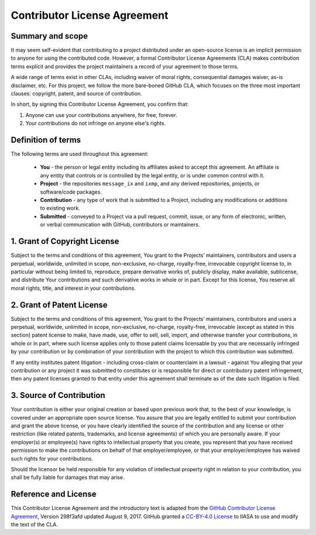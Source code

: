 Contributor License Agreement
=============================

Summary and scope
-----------------

It may seem self-evident that contributing to a project
distributed under an open-source license
is an implicit permission to anyone for using the contributed code.
However, a formal Contributor License Agreements (CLA) 
makes contribution terms explicit and provides the project maintainers 
a record of your agreement to those terms.

A wide range of terms exist in other CLAs, including waiver of moral rights,
consequential damages waiver, as-is disclaimer, etc.
For this project, we follow the more bare-boned GitHub CLA,
which focuses on the three most important clauses:
copyright, patent, and source of contribution.

In short, by signing this Contributor License Agreement, you confirm that:

1. Anyone can use your contributions anywhere, for free, forever.

2. Your contributions do not infringe on anyone else's rights.


Definition of terms
-------------------

The following terms are used throughout this agreement:

 - **You** - the person or legal entity including its affiliates asked
   to accept this agreement. An affiliate is any entity that controls 
   or is controlled by the legal entity, or is under common control with it.
 - **Project** - the repositories ``message_ix`` and ``ixmp``, and 
   any derived repositories, projects, or software/code packages.
 - **Contribution** - any type of work that is submitted to a Project,
   including any modifications or additions to existing work.
 - **Submitted** - conveyed to a Project via a pull request, commit, issue,
   or any form of electronic, written, or verbal communication with GitHub,
   contributors or maintainers.

1. Grant of Copyright License
-----------------------------

Subject to the terms and conditions of this agreement, You grant to
the Projects’ maintainers, contributors and users a perpetual, worldwide,
unlimited in scope, non-exclusive, no-charge, royalty-free, irrevocable 
copyright license to, in particular without being limited to,
reproduce, prepare derivative works of, publicly display, make available,
sublicense, and distribute Your contributions and such derivative works
in whole or in part. Except for this license, You reserve all moral rights,
title, and interest in your contributions.

2. Grant of Patent License
--------------------------

Subject to the terms and conditions of this agreement, You grant to
the Projects’ maintainers, contributors and users a perpetual, worldwide,
unlimited in scope, non-exclusive, no-charge, royalty-free, irrevocable
(except as stated in this section) patent license to make, have made, use,
offer to sell, sell, import, and otherwise transfer your contributions, in
whole or in part, where such license applies only to those patent claims
licensable by you that are necessarily infringed by your contribution or
by combination of your contribution with the project
to which this contribution was submitted.

If any entity institutes patent litigation - including cross-claim or
counterclaim in a lawsuit - against You alleging that your contribution or
any project it was submitted to constitutes or is responsible for direct or
contributory patent infringement, then any patent licenses granted to that entity
under this agreement shall terminate as of the date such litigation is filed.

3. Source of Contribution
-------------------------

Your contribution is either your original creation or based upon previous work
that, to the best of your knowledge, is covered under an appropriate open
source license. You assure that you are legally entitled to submit your
contribution and grant the above license, or you have clearly identified the
source of the contribution and any license or other restriction (like related
patents, trademarks, and license agreements) of which you are personally aware.
If your employer(s) or employee(s) have rights to intellectual property that
you create, you represent that you have received permission to make the
contributions on behalf of that employer/employee, or that
your employer/employee has waived such rights for your contributions.

Should the licensor be held responsible for any violation of intellectual
property right in relation to your contribution, you shall be fully liable
for damages that may arise.

Reference and License
---------------------

This Contributor License Agreement and the introductory text is adapted from 
the `GitHub Contributor License Agreement`_, Version 298f3afd updated August 9, 2017.
GitHub granted a `CC-BY-4.0 License`_ to IIASA to use and modify the text of the CLA.

.. _`GitHub Contributor License Agreement` : https://cla.github.com/agreement

.. _`CC-BY-4.0 License` : https://creativecommons.org/licenses/by/4.0/
